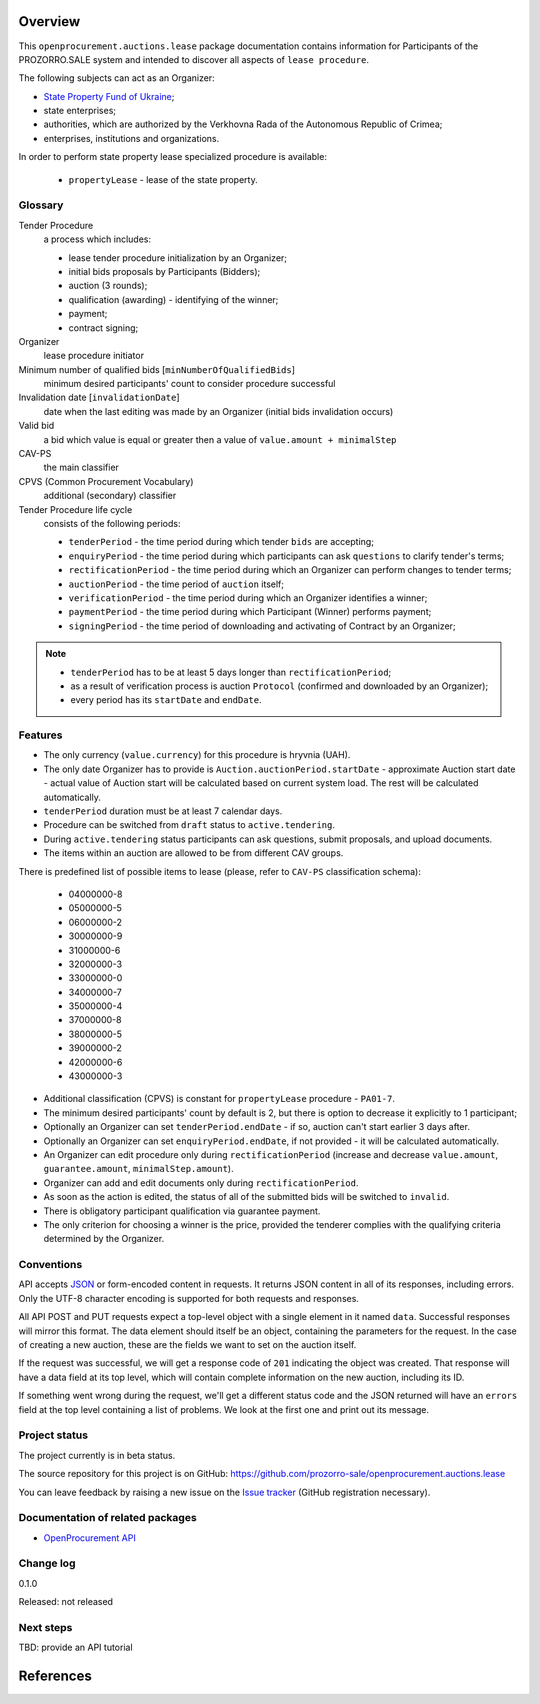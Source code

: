 Overview
========

This ``openprocurement.auctions.lease`` package documentation contains information for Participants
of the PROZORRO.SALE system and intended to discover all aspects of ``lease procedure``.


The following subjects can act as an Organizer:

* `State Property Fund of Ukraine <http://www.spfu.gov.ua>`_;

* state enterprises;

* authorities, which are authorized by the Verkhovna Rada of the Autonomous Republic of Crimea;

* enterprises, institutions and organizations.


In order to perform state property lease specialized procedure is available:
 
 * ``propertyLease`` - lease of the state property.

Glossary
--------

Tender Procedure
    a process which includes:

    * lease tender procedure initialization by an Organizer;

    * initial bids proposals by Participants (Bidders);

    * auction (3 rounds);

    * qualification (awarding) - identifying of the winner;

    * payment;

    * contract signing;

Organizer
    lease procedure initiator

Minimum number of qualified bids [``minNumberOfQualifiedBids``]
    minimum desired participants' count to consider procedure successful


Invalidation date [``invalidationDate``]
    date when the last editing was made by an Organizer (initial bids invalidation occurs)

Valid bid
    a bid which value is equal or greater then a value of ``value.amount + minimalStep``

CAV-PS
    the main classifier

CPVS (Common Procurement Vocabulary)
    additional (secondary) classifier

Tender Procedure life cycle
    consists of the following periods:

    * ``tenderPeriod`` - the time period during which tender ``bids`` are accepting;

    * ``enquiryPeriod`` - the time period during which participants can ask ``questions`` to clarify tender's terms;

    * ``rectificationPeriod`` - the time period during which an Organizer can perform changes to tender terms;

    * ``auctionPeriod`` - the time period of ``auction`` itself;

    * ``verificationPeriod`` - the time period during which an Organizer identifies a winner;

    * ``paymentPeriod`` - the time period during which Participant (Winner) performs payment;

    * ``signingPeriod`` - the time period of downloading and activating of Contract by an Organizer;

.. image:: images/auction_lifecycle.png

.. note::

    * ``tenderPeriod`` has to be at least 5 days longer than ``rectificationPeriod``;
    * as a result of verification process is auction ``Protocol`` (confirmed and downloaded by an Organizer);
    * every period has its ``startDate`` and ``endDate``.

Features
--------

* The only currency (``value.currency``) for this procedure is hryvnia (UAH).

* The only date Organizer has to provide is ``Auction.auctionPeriod.startDate`` - approximate Auction start date - actual value of Auction start will be calculated based on current system load. The rest will be calculated automatically.

* ``tenderPeriod`` duration must be at least 7 calendar days.

* Procedure can be switched from ``draft`` status to ``active.tendering``.

* During ``active.tendering`` status participants can ask questions, submit proposals, and upload documents.

* The items within an auction are allowed to be from different CAV groups.

There is predefined list of possible items to lease (please, refer to ``CAV-PS`` classification schema):

    * 04000000-8
    * 05000000-5
    * 06000000-2
    * 30000000-9
    * 31000000-6
    * 32000000-3
    * 33000000-0
    * 34000000-7
    * 35000000-4
    * 37000000-8
    * 38000000-5
    * 39000000-2
    * 42000000-6
    * 43000000-3

* Additional classification (CPVS) is constant for ``propertyLease`` procedure - ``PA01-7``.

* The minimum desired participants' count by default is 2, but there is option to decrease it explicitly to 1 participant;

* Optionally an Organizer can set ``tenderPeriod.endDate`` - if so, auction can't start earlier 3 days after.

* Optionally an Organizer can set ``enquiryPeriod.endDate``, if not provided - it will be calculated automatically.

* An Organizer can edit procedure only during ``rectificationPeriod`` (increase and decrease ``value.amount``, ``guarantee.amount``, ``minimalStep.amount``).

* Organizer can add and edit documents only during ``rectificationPeriod``.

* As soon as the action is edited, the status of all of the submitted bids will be switched to ``invalid``.

* There is obligatory participant qualification via guarantee payment.

* The only criterion for choosing a winner is the price, provided the tenderer complies with the qualifying criteria determined by the Organizer.

Conventions
-----------

API accepts `JSON <http://json.org/>`_ or form-encoded content in
requests.  It returns JSON content in all of its responses, including
errors.  Only the UTF-8 character encoding is supported for both requests
and responses.

All API POST and PUT requests expect a top-level object with a single
element in it named ``data``.  Successful responses will mirror this format.
The data element should itself be an object, containing the parameters for
the request.  In the case of creating a new auction, these are the fields we
want to set on the auction itself.

If the request was successful, we will get a response code of ``201``
indicating the object was created.  That response will have a data field at
its top level, which will contain complete information on the new auction,
including its ID.

If something went wrong during the request, we'll get a different status
code and the JSON returned will have an ``errors`` field at the top level
containing a list of problems.  We look at the first one and print out its
message.

Project status
--------------

The project currently is in beta status.

The source repository for this project is on GitHub:
https://github.com/prozorro-sale/openprocurement.auctions.lease

You can leave feedback by raising a new issue on the `Issue tracker
<https://github.com/prozorro-sale/openprocurement.auctions.lease/issues>`_ (GitHub
registration necessary).  

Documentation of related packages
---------------------------------

* `OpenProcurement API <http://api-docs.openprocurement.org/en/latest/>`_

Change log
----------

0.1.0

Released: not released

Next steps
----------

TBD: provide an API tutorial

.. You might find it helpful to look at the :ref:`tutorial`.

References
==========

.. target-notes::

.. _`State Property Fund of Ukraine`: http://www.spfu.gov.ua
.. _`JSON`: http://json.org/

